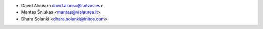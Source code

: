 * David Alonso <david.alonso@solvos.es>
* Mantas Šniukas <mantas@vialaurea.lt>
* Dhara Solanki <dhara.solanki@initos.com>
